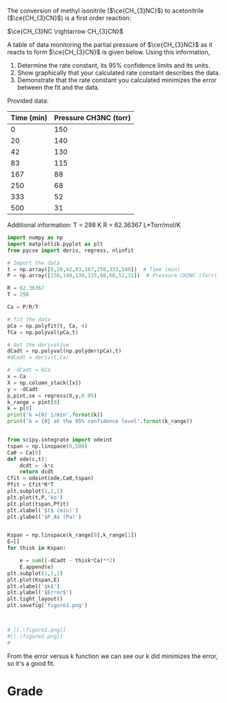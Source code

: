 #+ASSIGNMENT: fit-1
#+POINTS: 4
#+CATEGORY: homework
#+RUBRIC: (("technical" . 0.7) ("presentation" . [[ rongchao@andrew.cmu.edu]] 0.3))
#+DUEDATE: <2015-10-23 Fri 23:59>

The conversion of methyl isonitrile ($\ce{CH_{3}NC}$) to acetonitrile ($\ce{CH_{3}CN}$) is a first order reaction:

$\ce{CH_{3}NC \rightarrow CH_{3}CN}$

A table of data monitoring the partial pressure of $\ce{CH_{3}NC}$ as it reacts to form $\ce{CH_{3}CN}$ is given below. Using this information,

1. Determine the rate constant, its 95% confidence limits and its units.
2. Show graphically that your calculated rate constant describes the data.
3. Demonstrate that the rate constant you calculated minimizes the error between the fit and the data.

Provided data:
#+TBLNAME: data
| Time (min) | Pressure CH3NC (torr) |
|------------+-----------------------|
|          0 |                   150 |
|         20 |                   140 |
|         42 |                   130 |
|         83 |                   115 |
|        167 |                    88 |
|        250 |                    68 |
|        333 |                    52 |
|        500 |                    31 |

Additional information:
T = 298 K
R = 62.36367  L*Torr/mol/K


#+BEGIN_SRC python :var data=data
import numpy as np
import matplotlib.pyplot as plt
from pycse import deriv, regress, nlinfit

# Import the data
t = np.array([0,20,42,83,167,250,333,500])  # Time (min)
P = np.array([150,140,130,115,88,68,52,31])  # Pressure CH3NC (Torr)

R = 62.36367
T = 298

Ca = P/R/T

# fit the data
pCa = np.polyfit(t, Ca, 4)
fCa = np.polyval(pCa,t)

# Get the derivative
dCadt = np.polyval(np.polyder(pCa),t)
#dCadt = deriv(t,Ca)

# -dCadt = kCa
x = Ca
X = np.column_stack([x])
y = -dCadt
p,pint,se = regress(X,y,0.05)
k_range = pint[0]
k = p[0]
print('k ={0} 1/min'.format(k))
print('k = {0} at the 95% confidence level'.format(k_range)) 


from scipy.integrate import odeint
tspan = np.linspace(0,500)
Ca0 = Ca[0]
def ode(c,t):
    dcdt = -k*c
    return dcdt
Cfit = odeint(ode,Ca0,tspan)
Pfit = Cfit*R*T
plt.subplot(1,2,1)
plt.plot(t,P,'ko')
plt.plot(tspan,Pfit)
plt.xlabel('$t$ (min)')
plt.ylabel('$P_A$ (Pa)')


Kspan = np.linspace(k_range[0],k_range[1])
E=[]
for thisk in Kspan:
    
    e = sum((-dCadt - thisk*Ca)**2)
    E.append(e)
plt.subplot(1,2,2)
plt.plot(Kspan,E)
plt.xlabel('$k$')
plt.ylabel('$Error$')
plt.tight_layout()
plt.savefig('figure1.png')



# [[.\figure1.png]]
#[[.\figure2.png]]
#
#+END_SRC

#+RESULTS:
: k =0.00323115325248 1/min
: k = [ 0.00309935  0.00336295] at the 95% confidence level

From the error versus k function we can see our k did minimizes the error, so it's a good fit.
#+TURNED-IN: Sat Oct 24 21:53:35 2015

* Grade
#+technical: A-
#+presentation: A
#+GRADE: 0.865
#+GRADED-BY: 
#+LATE: Your assignment was late. You may be subject to a 50% penalty in the future.
